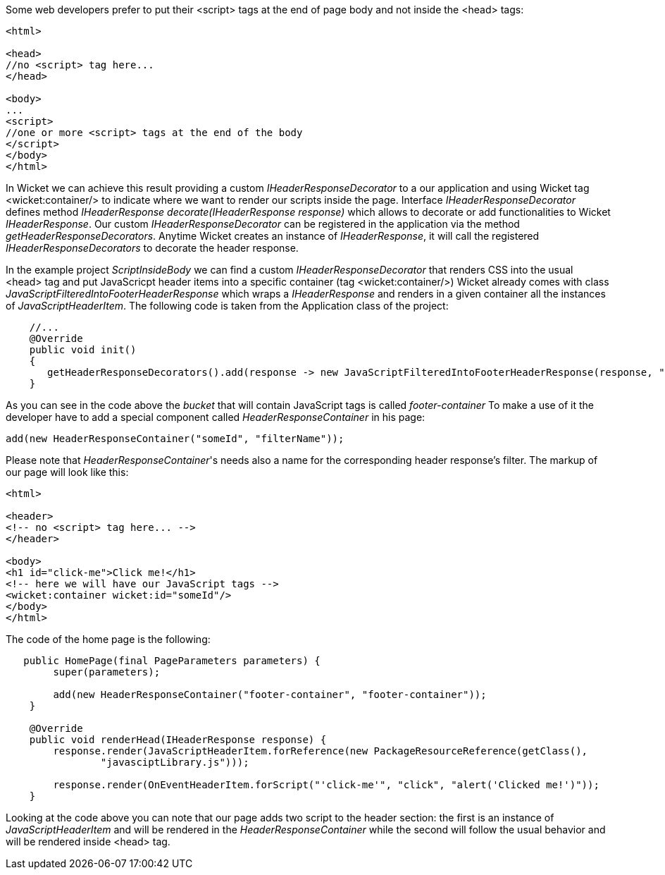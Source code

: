 
Some web developers prefer to put their <script> tags at the end of page body and not inside the <head> tags:

[source,html]
----

<html>

<head>
//no <script> tag here...
</head>

<body>
...
<script>
//one or more <script> tags at the end of the body
</script> 
</body>
</html>

----


In Wicket we can achieve this result providing a custom _IHeaderResponseDecorator_ to a our application and using Wicket tag <wicket:container/> to indicate where we want to render our scripts inside the page. Interface _IHeaderResponseDecorator_ defines method _IHeaderResponse decorate(IHeaderResponse response)_ which allows to decorate or add functionalities to Wicket _IHeaderResponse_. Our custom _IHeaderResponseDecorator_ can be registered in the application via the method _getHeaderResponseDecorators_. Anytime Wicket creates an instance of _IHeaderResponse_, it will call the registered _IHeaderResponseDecorators_ to decorate the header response.

In the example project _ScriptInsideBody_ we can find a custom _IHeaderResponseDecorator_ that renders CSS into the usual <head> tag and put JavaScricpt header items into a specific container (tag <wicket:container/>)
Wicket already comes with class _JavaScriptFilteredIntoFooterHeaderResponse_ which wraps a _IHeaderResponse_ and renders in a given container all the instances of _JavaScriptHeaderItem_.
The following code is taken from the Application class of the project:

[source,java]
----

    //...
    @Override
    public void init()
    {
       getHeaderResponseDecorators().add(response -> new JavaScriptFilteredIntoFooterHeaderResponse(response, "footer-container"));
    }

----

As you can see in the code above the _bucket_ that will contain JavaScript tags is called _footer-container_ To make a use of it the developer have to add a special component called _HeaderResponseContainer_ in his page:

[source,java]
----
add(new HeaderResponseContainer("someId", "filterName"));
----

Please note that _HeaderResponseContainer_'s needs also a name for the corresponding header response's filter. The markup of our page will look like this:

[source,html]
----

<html>

<header>
<!-- no <script> tag here... -->
</header>

<body>
<h1 id="click-me">Click me!</h1>
<!-- here we will have our JavaScript tags -->
<wicket:container wicket:id="someId"/> 
</body>
</html>

----

The code of the home page is the following:

[source,java]
----
   public HomePage(final PageParameters parameters) {
        super(parameters);

        add(new HeaderResponseContainer("footer-container", "footer-container"));
    }

    @Override
    public void renderHead(IHeaderResponse response) {
        response.render(JavaScriptHeaderItem.forReference(new PackageResourceReference(getClass(),
                "javasciptLibrary.js")));

        response.render(OnEventHeaderItem.forScript("'click-me'", "click", "alert('Clicked me!')"));
    }
----

Looking at the code above you can note that our page adds two script to the header section: the first is an instance of _JavaScriptHeaderItem_ and will be rendered in the _HeaderResponseContainer_ while the second will follow the usual behavior and will be rendered inside <head> tag.




